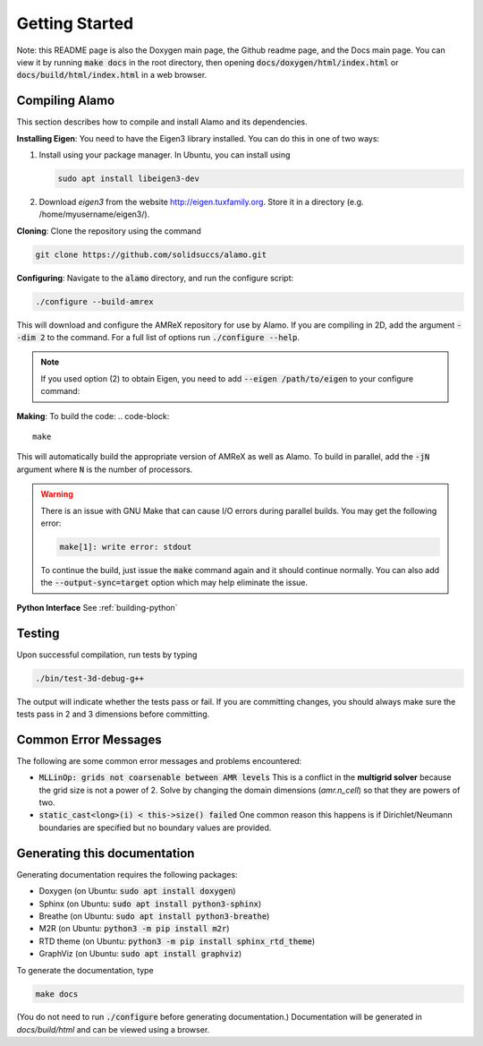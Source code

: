 Getting Started
===============

Note: this README page is also the Doxygen main page, the Github readme page, 
and the Docs main page.
You can view it by running :code:`make docs` in the root directory, then opening 
:code:`docs/doxygen/html/index.html` or :code:`docs/build/html/index.html` in a web browser. 

Compiling Alamo
---------------

This section describes how to compile and install Alamo and its dependencies.

**Installing Eigen**: You need to have the Eigen3 library installed. You can do this in one of two ways:

1.  Install using your package manager. In Ubuntu, you can install using

    .. code-block::

        sudo apt install libeigen3-dev

2. Download `eigen3` from the website http://eigen.tuxfamily.org.
   Store it in a directory (e.g. /home/myusername/eigen3/).

**Cloning**: Clone the repository using the command

.. code-block::

    git clone https://github.com/solidsuccs/alamo.git

**Configuring**: Navigate to the :code:`alamo` directory, and run the configure script:

.. code-block::

    ./configure --build-amrex

This will download and configure the AMReX repository for use by Alamo.
If you are compiling in 2D, add the argument :code:`--dim 2` to the command.
For a full list of options run :code:`./configure --help`.

.. NOTE:: 
    If you used option (2) to obtain Eigen, you need to add 
    :code:`--eigen /path/to/eigen` to your configure command:

**Making**: To build the code:
.. code-block::

    make

This will automatically build the appropriate version of AMReX as well as Alamo.
To build in parallel, add the :code:`-jN` argument where :code:`N` is the number of processors.

.. WARNING::
    There is an issue with GNU Make that can cause I/O errors during parallel builds.
    You may get the following error:

    .. code-block::

        make[1]: write error: stdout

    To continue the build, just issue the :code:`make` command again and it should continue normally.
    You can also add the :code:`--output-sync=target` option which may help eliminate the issue.

**Python Interface** See :ref:`building-python`

Testing
-------

Upon successful compilation, run tests by typing

.. code-block::

    ./bin/test-3d-debug-g++

The output will indicate whether the tests pass or fail.
If you are committing changes, you should always make sure the tests pass in 2 and 3 dimensions before committing.

Common Error Messages
---------------------

The following are some common error messages and problems encountered:

* :code:`MLLinOp: grids not coarsenable between AMR levels`
  This is a conflict in the **multigrid solver** because the grid size is not a power of 2.
  Solve by changing the domain dimensions (`amr.n_cell`) so that they are powers of two.

* :code:`static_cast<long>(i) < this->size() failed`
  One common reason this happens is if Dirichlet/Neumann
  boundaries are specified but no boundary values are provided.

Generating this documentation
-----------------------------

Generating documentation requires the following packages:

* Doxygen (on Ubuntu: :code:`sudo apt install doxygen`)
* Sphinx (on Ubuntu: :code:`sudo apt install python3-sphinx`)
* Breathe (on Ubuntu: :code:`sudo apt install python3-breathe`)
* M2R (on Ubuntu: :code:`python3 -m pip install m2r`)
* RTD theme (on Ubuntu: :code:`python3 -m pip install sphinx_rtd_theme`)
* GraphViz (on Ubuntu: :code:`sudo apt install graphviz`)

To generate the documentation, type

.. code-block::

    make docs

(You do not need to run :code:`./configure` before generating documentation.)
Documentation will be generated in `docs/build/html` and can be viewed using a browser.
